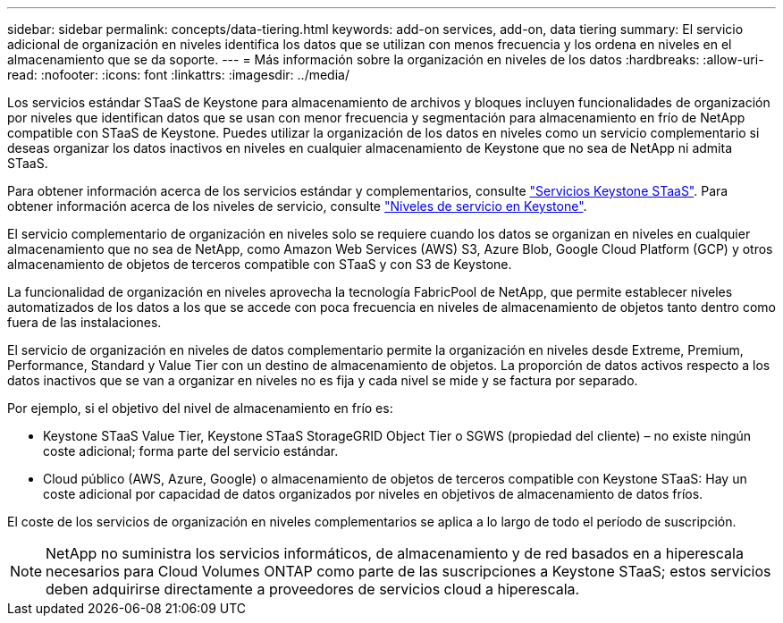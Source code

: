 ---
sidebar: sidebar 
permalink: concepts/data-tiering.html 
keywords: add-on services, add-on, data tiering 
summary: El servicio adicional de organización en niveles identifica los datos que se utilizan con menos frecuencia y los ordena en niveles en el almacenamiento que se da soporte. 
---
= Más información sobre la organización en niveles de los datos
:hardbreaks:
:allow-uri-read: 
:nofooter: 
:icons: font
:linkattrs: 
:imagesdir: ../media/


[role="lead"]
Los servicios estándar STaaS de Keystone para almacenamiento de archivos y bloques incluyen funcionalidades de organización por niveles que identifican datos que se usan con menor frecuencia y segmentación para almacenamiento en frío de NetApp compatible con STaaS de Keystone. Puedes utilizar la organización de los datos en niveles como un servicio complementario si deseas organizar los datos inactivos en niveles en cualquier almacenamiento de Keystone que no sea de NetApp ni admita STaaS.

Para obtener información acerca de los servicios estándar y complementarios, consulte link:../concepts/supported-storage-services.html["Servicios Keystone STaaS"]. Para obtener información acerca de los niveles de servicio, consulte link:../concepts/service-levels.html["Niveles de servicio en Keystone"].

El servicio complementario de organización en niveles solo se requiere cuando los datos se organizan en niveles en cualquier almacenamiento que no sea de NetApp, como Amazon Web Services (AWS) S3, Azure Blob, Google Cloud Platform (GCP) y otros almacenamiento de objetos de terceros compatible con STaaS y con S3 de Keystone.

La funcionalidad de organización en niveles aprovecha la tecnología FabricPool de NetApp, que permite establecer niveles automatizados de los datos a los que se accede con poca frecuencia en niveles de almacenamiento de objetos tanto dentro como fuera de las instalaciones.

El servicio de organización en niveles de datos complementario permite la organización en niveles desde Extreme, Premium, Performance, Standard y Value Tier con un destino de almacenamiento de objetos. La proporción de datos activos respecto a los datos inactivos que se van a organizar en niveles no es fija y cada nivel se mide y se factura por separado.

Por ejemplo, si el objetivo del nivel de almacenamiento en frío es:

* Keystone STaaS Value Tier, Keystone STaaS StorageGRID Object Tier o SGWS (propiedad del cliente) – no existe ningún coste adicional; forma parte del servicio estándar.
* Cloud público (AWS, Azure, Google) o almacenamiento de objetos de terceros compatible con Keystone STaaS: Hay un coste adicional por capacidad de datos organizados por niveles en objetivos de almacenamiento de datos fríos.


El coste de los servicios de organización en niveles complementarios se aplica a lo largo de todo el período de suscripción.


NOTE: NetApp no suministra los servicios informáticos, de almacenamiento y de red basados en a hiperescala necesarios para Cloud Volumes ONTAP como parte de las suscripciones a Keystone STaaS; estos servicios deben adquirirse directamente a proveedores de servicios cloud a hiperescala.
